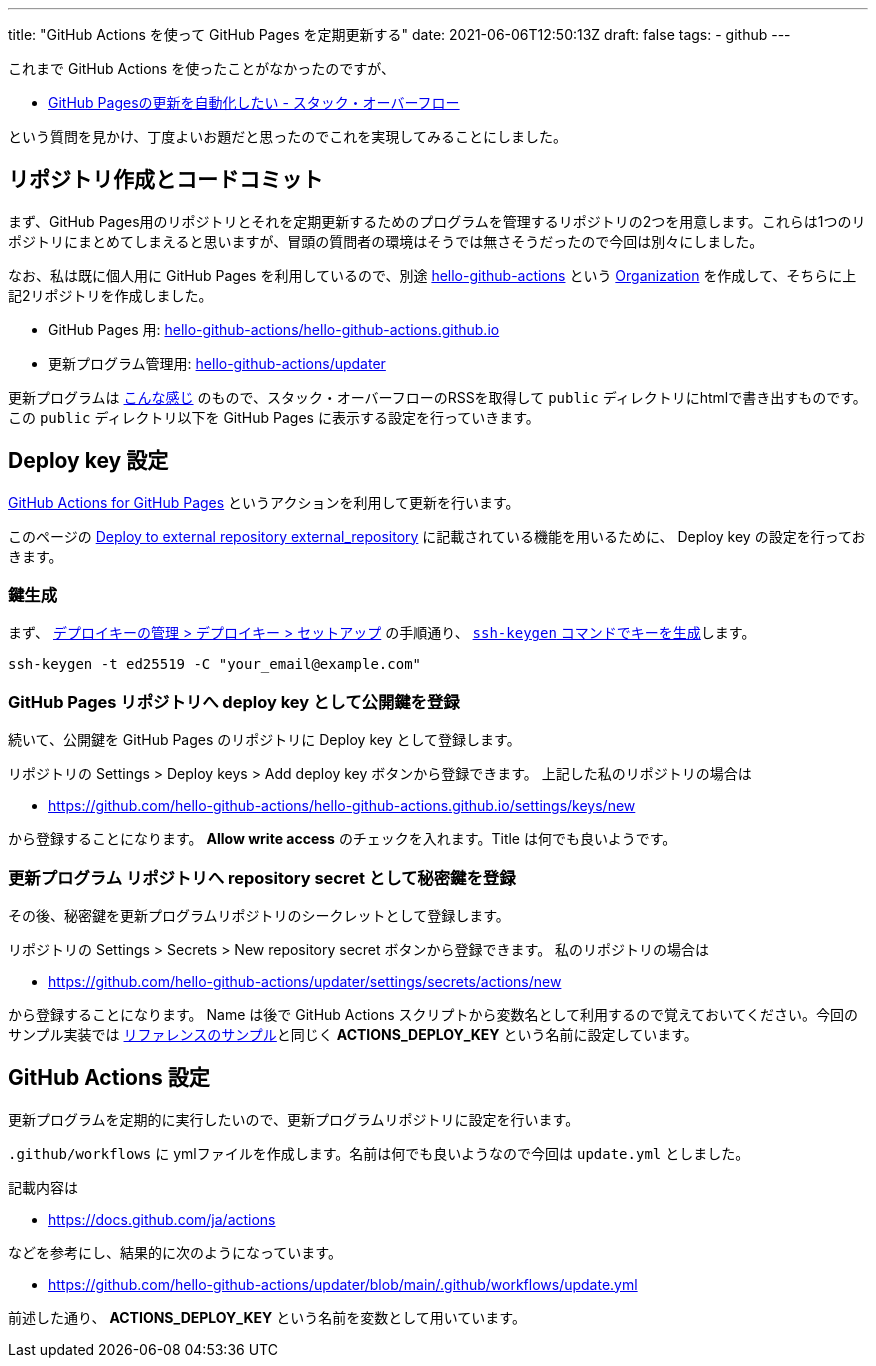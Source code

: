 ---
title: "GitHub Actions を使って GitHub Pages を定期更新する"
date: 2021-06-06T12:50:13Z
draft: false
tags:
  - github
---

これまで GitHub Actions を使ったことがなかったのですが、

* https://ja.stackoverflow.com/q/76279/2808[GitHub Pagesの更新を自動化したい - スタック・オーバーフロー]

という質問を見かけ、丁度よいお題だと思ったのでこれを実現してみることにしました。

== リポジトリ作成とコードコミット

まず、GitHub Pages用のリポジトリとそれを定期更新するためのプログラムを管理するリポジトリの2つを用意します。これらは1つのリポジトリにまとめてしまえると思いますが、冒頭の質問者の環境はそうでは無さそうだったので今回は別々にしました。

なお、私は既に個人用に GitHub Pages を利用しているので、別途 https://github.com/hello-github-actions/[hello-github-actions] という https://docs.github.com/ja/organizations/collaborating-with-groups-in-organizations/about-organizations[Organization] を作成して、そちらに上記2リポジトリを作成しました。

* GitHub Pages 用: https://github.com/hello-github-actions/hello-github-actions.github.io[hello-github-actions/hello-github-actions.github.io]
* 更新プログラム管理用: https://github.com/hello-github-actions/updater[hello-github-actions/updater]

更新プログラムは https://github.com/hello-github-actions/updater/blob/main/src/main/java/com/github/yukihane/actions/App.java[こんな感じ] のもので、スタック・オーバーフローのRSSを取得して `public` ディレクトリにhtmlで書き出すものです。 この `public` ディレクトリ以下を GitHub Pages に表示する設定を行っていきます。

== Deploy key 設定

https://github.com/peaceiris/actions-gh-pages[GitHub Actions for GitHub Pages] というアクションを利用して更新を行います。

このページの https://github.com/peaceiris/actions-gh-pages#%EF%B8%8F-deploy-to-external-repository-external_repository[Deploy to external repository external_repository] に記載されている機能を用いるために、 Deploy key の設定を行っておきます。

=== 鍵生成

まず、 https://docs.github.com/ja/developers/overview/managing-deploy-keys#%E3%82%BB%E3%83%83%E3%83%88%E3%82%A2%E3%83%83%E3%83%97-2[デプロイキーの管理 > デプロイキー > セットアップ] の手順通り、 https://docs.github.com/ja/github/authenticating-to-github/connecting-to-github-with-ssh/generating-a-new-ssh-key-and-adding-it-to-the-ssh-agent#generating-a-new-ssh-key[`ssh-keygen` コマンドでキーを生成]します。
[source]
----
ssh-keygen -t ed25519 -C "your_email@example.com"
----

=== GitHub Pages リポジトリへ deploy key として公開鍵を登録

続いて、公開鍵を GitHub Pages のリポジトリに Deploy key として登録します。

リポジトリの Settings > Deploy keys > Add deploy key ボタンから登録できます。
上記した私のリポジトリの場合は

* https://github.com/hello-github-actions/hello-github-actions.github.io/settings/keys/new

から登録することになります。
 **Allow write access** のチェックを入れます。Title は何でも良いようです。

=== 更新プログラム リポジトリへ repository secret として秘密鍵を登録

その後、秘密鍵を更新プログラムリポジトリのシークレットとして登録します。

リポジトリの Settings > Secrets > New repository secret ボタンから登録できます。 
私のリポジトリの場合は

* https://github.com/hello-github-actions/updater/settings/secrets/actions/new

から登録することになります。
Name は後で GitHub Actions スクリプトから変数名として利用するので覚えておいてください。今回のサンプル実装では https://github.com/peaceiris/actions-gh-pages#%EF%B8%8F-deploy-to-external-repository-external_repository[リファレンスのサンプル]と同じく **ACTIONS_DEPLOY_KEY** という名前に設定しています。

== GitHub Actions 設定

更新プログラムを定期的に実行したいので、更新プログラムリポジトリに設定を行います。

`.github/workflows` に ymlファイルを作成します。名前は何でも良いようなので今回は `update.yml` としました。

記載内容は

* https://docs.github.com/ja/actions

などを参考にし、結果的に次のようになっています。

* https://github.com/hello-github-actions/updater/blob/main/.github/workflows/update.yml

前述した通り、 **ACTIONS_DEPLOY_KEY** という名前を変数として用いています。
